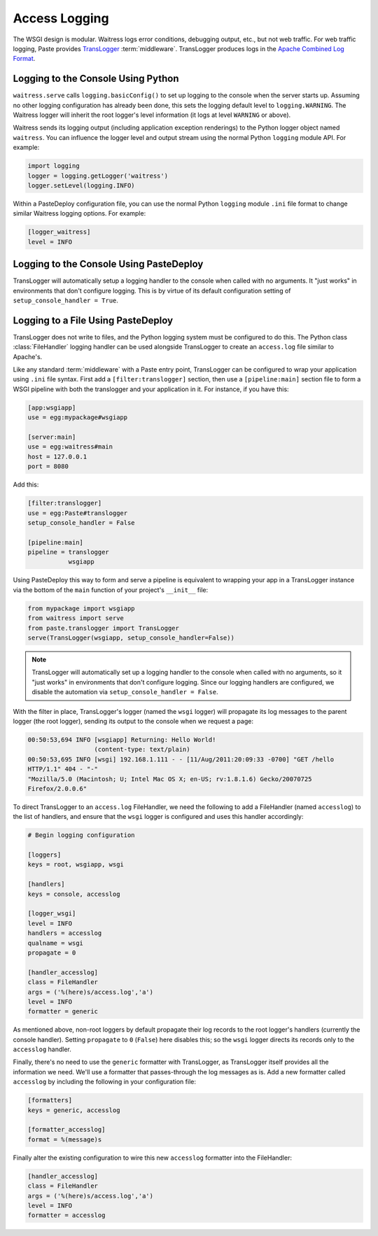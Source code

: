 .. _access-logging:

==============
Access Logging
==============

The WSGI design is modular.  Waitress logs error conditions, debugging
output, etc., but not web traffic.  For web traffic logging, Paste
provides `TransLogger
<https://web.archive.org/web/20160707041338/http://pythonpaste.org/modules/translogger.html>`_
:term:`middleware`.  TransLogger produces logs in the `Apache Combined
Log Format <https://httpd.apache.org/docs/current/logs.html#combined>`_.


.. _logging-to-the-console-using-python:

Logging to the Console Using Python
-----------------------------------

``waitress.serve`` calls ``logging.basicConfig()`` to set up logging to the
console when the server starts up.  Assuming no other logging configuration
has already been done, this sets the logging default level to
``logging.WARNING``.  The Waitress logger will inherit the root logger's
level information (it logs at level ``WARNING`` or above).

Waitress sends its logging output (including application exception
renderings) to the Python logger object named ``waitress``.  You can
influence the logger level and output stream using the normal Python
``logging`` module API.  For example:

.. code-block:: python

   import logging
   logger = logging.getLogger('waitress')
   logger.setLevel(logging.INFO)

Within a PasteDeploy configuration file, you can use the normal Python
``logging`` module ``.ini`` file format to change similar Waitress logging
options.  For example:

.. code-block:: ini

   [logger_waitress]
   level = INFO


.. _logging-to-the-console-using-pastedeploy:

Logging to the Console Using PasteDeploy
----------------------------------------

TransLogger will automatically setup a logging handler to the console when called with no arguments.
It "just works" in environments that don't configure logging.
This is by virtue of its default configuration setting of ``setup_console_handler = True``.


.. TODO:
.. .. _logging-to-a-file-using-python:

.. Logging to a File Using Python
.. ------------------------------

.. Show how to configure the WSGI logger via python.


.. _logging-to-a-file-using-pastedeploy:

Logging to a File Using PasteDeploy
------------------------------------

TransLogger does not write to files, and the Python logging system
must be configured to do this.  The Python class :class:`FileHandler`
logging handler can be used alongside TransLogger to create an
``access.log`` file similar to Apache's.

Like any standard :term:`middleware` with a Paste entry point,
TransLogger can be configured to wrap your application using ``.ini``
file syntax.  First add a
``[filter:translogger]`` section, then use a ``[pipeline:main]``
section file to form a WSGI pipeline with both the translogger and
your application in it.  For instance, if you have this:

.. code-block:: ini

   [app:wsgiapp]
   use = egg:mypackage#wsgiapp

   [server:main]
   use = egg:waitress#main
   host = 127.0.0.1
   port = 8080

Add this:

.. code-block:: ini

   [filter:translogger]
   use = egg:Paste#translogger
   setup_console_handler = False

   [pipeline:main]
   pipeline = translogger
              wsgiapp

Using PasteDeploy this way to form and serve a pipeline is equivalent to
wrapping your app in a TransLogger instance via the bottom of the ``main``
function of your project's ``__init__`` file:

.. code-block:: python

    from mypackage import wsgiapp
    from waitress import serve
    from paste.translogger import TransLogger
    serve(TransLogger(wsgiapp, setup_console_handler=False))

.. note::
    TransLogger will automatically set up a logging handler to the console when
    called with no arguments, so it "just works" in environments that don't
    configure logging. Since our logging handlers are configured, we disable
    the automation via ``setup_console_handler = False``.

With the filter in place, TransLogger's logger (named the ``wsgi`` logger) will
propagate its log messages to the parent logger (the root logger), sending
its output to the console when we request a page:

.. code-block:: text

    00:50:53,694 INFO [wsgiapp] Returning: Hello World!
                      (content-type: text/plain)
    00:50:53,695 INFO [wsgi] 192.168.1.111 - - [11/Aug/2011:20:09:33 -0700] "GET /hello
    HTTP/1.1" 404 - "-"
    "Mozilla/5.0 (Macintosh; U; Intel Mac OS X; en-US; rv:1.8.1.6) Gecko/20070725
    Firefox/2.0.0.6"

To direct TransLogger to an ``access.log`` FileHandler, we need the
following to add a FileHandler (named ``accesslog``) to the list of
handlers, and ensure that the ``wsgi`` logger is configured and uses
this handler accordingly:

.. code-block:: ini

    # Begin logging configuration

    [loggers]
    keys = root, wsgiapp, wsgi

    [handlers]
    keys = console, accesslog

    [logger_wsgi]
    level = INFO
    handlers = accesslog
    qualname = wsgi
    propagate = 0

    [handler_accesslog]
    class = FileHandler
    args = ('%(here)s/access.log','a')
    level = INFO
    formatter = generic

As mentioned above, non-root loggers by default propagate their log records
to the root logger's handlers (currently the console handler). Setting
``propagate`` to ``0`` (``False``) here disables this; so the ``wsgi`` logger
directs its records only to the ``accesslog`` handler.

Finally, there's no need to use the ``generic`` formatter with
TransLogger, as TransLogger itself provides all the information we
need. We'll use a formatter that passes-through the log messages as
is. Add a new formatter called ``accesslog`` by including the
following in your configuration file:

.. code-block:: ini

    [formatters]
    keys = generic, accesslog

    [formatter_accesslog]
    format = %(message)s

Finally alter the existing configuration to wire this new
``accesslog`` formatter into the FileHandler:

.. code-block:: ini

    [handler_accesslog]
    class = FileHandler
    args = ('%(here)s/access.log','a')
    level = INFO
    formatter = accesslog

